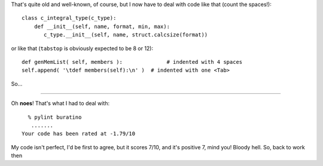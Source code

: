 .. title: Tabs and spaces
.. slug: tabs-n-spaces
.. date: 2010-06-15 13:06:12
.. tags: python,programmierung

That's quite old and well-known, of course, but I now have to deal
with code like that (count the spaces!):

::

    class c_integral_type(c_type):
        def __init__(self, name, format, min, max):
           c_type.__init__(self, name, struct.calcsize(format))


or like that (``tabstop`` is obviously expected to be 8 or 12):

::

        def genMemList( self, members ):              # indented with 4 spaces
    	self.append( '\tdef members(self):\n' )  # indented with one <Tab>


So…

|image0|

--------------


Oh **noes**! That's what I had to deal with:

::

      % pylint buratino
       .......
    Your code has been rated at -1.79/10


My code isn't perfect, I'd be first to agree, but it scores 7/10, and
it's positive 7, mind you!
Bloody hell. So, back to work then

.. |image0| image:: http://www.emacswiki.org/pics/static/TabsSpacesBoth.png
